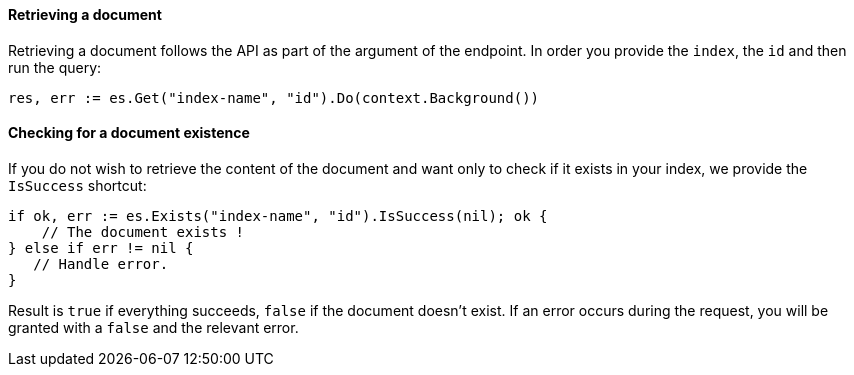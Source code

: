[[retrieving_document]]
==== Retrieving a document

Retrieving a document follows the API as part of the argument of the endpoint.
In order you provide the `index`, the `id` and then run the query:
[source,go]
-----
res, err := es.Get("index-name", "id").Do(context.Background())
-----

==== Checking for a document existence

If you do not wish to retrieve the content of the document and want only to check if it exists in your index, we provide the `IsSuccess` shortcut:
[source,go]
-----
if ok, err := es.Exists("index-name", "id").IsSuccess(nil); ok {
    // The document exists !
} else if err != nil {
   // Handle error.
}
-----

Result is `true` if everything succeeds, `false` if the document doesn't exist.
If an error occurs during the request, you will be granted with a `false` and the relevant error.
